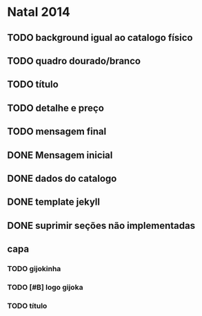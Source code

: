 * Natal 2014
** TODO background igual ao catalogo físico
** TODO quadro dourado/branco
** TODO título
** TODO detalhe e preço
** TODO mensagem final
** DONE Mensagem inicial
** DONE dados do catalogo
** DONE template jekyll
** DONE suprimir seções não implementadas
** capa
*** TODO gijokinha
*** TODO [#B] logo gijoka
*** TODO título
